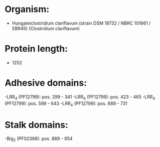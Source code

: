 * Organism:
- Hungateiclostridium clariflavum (strain DSM 19732 / NBRC 101661 / EBR45) (Clostridium clariflavum)
* Protein length:
- 1252
* Adhesive domains:
-LRR_4 (PF12799): pos. 299 - 341
-LRR_4 (PF12799): pos. 423 - 465
-LRR_4 (PF12799): pos. 599 - 643
-LRR_4 (PF12799): pos. 689 - 731
* Stalk domains:
-Big_2 (PF02368): pos. 889 - 954

